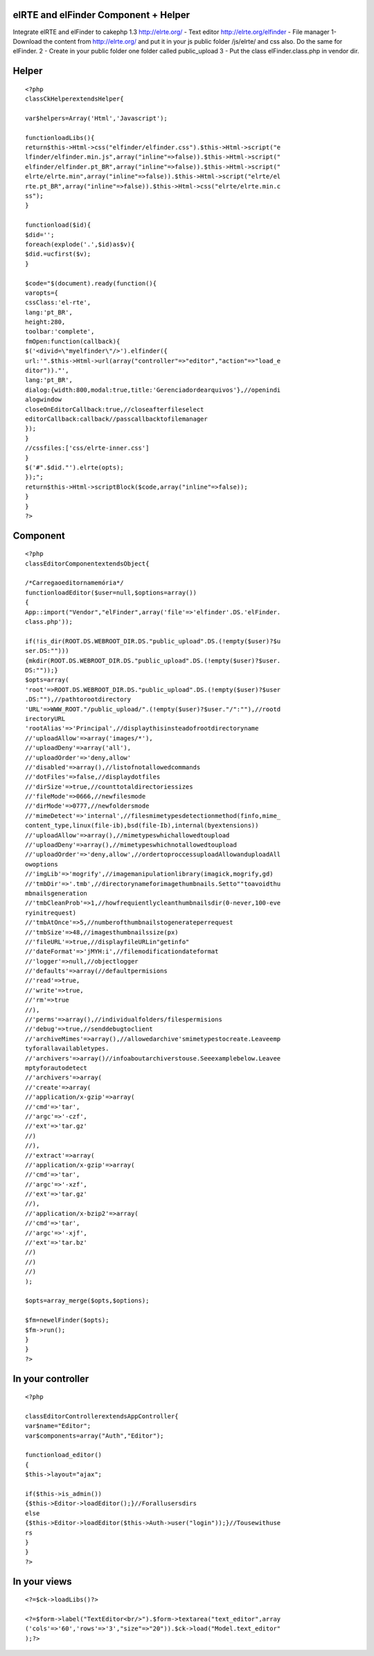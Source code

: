 elRTE and elFinder Component + Helper
=====================================

Integrate elRTE and elFinder to cakephp 1.3 http://elrte.org/ - Text
editor http://elrte.org/elfinder - File manager
1- Download the content from http://elrte.org/ and put it in your js
public folder /js/elrte/ and css also. Do the same for elFinder. 2 -
Create in your public folder one folder called public_upload 3 - Put
the class elFinder.class.php in vendor dir.

Helper
======

::

    <?php
    classCkHelperextendsHelper{

    var$helpers=Array('Html','Javascript');

    functionloadLibs(){
    return$this->Html->css("elfinder/elfinder.css").$this->Html->script("e
    lfinder/elfinder.min.js",array("inline"=>false)).$this->Html->script("
    elfinder/elfinder.pt_BR",array("inline"=>false)).$this->Html->script("
    elrte/elrte.min",array("inline"=>false)).$this->Html->script("elrte/el
    rte.pt_BR",array("inline"=>false)).$this->Html->css("elrte/elrte.min.c
    ss");
    }

    functionload($id){
    $did='';
    foreach(explode('.',$id)as$v){
    $did.=ucfirst($v);
    }

    $code="$(document).ready(function(){
    varopts={
    cssClass:'el-rte',
    lang:'pt_BR',
    height:280,
    toolbar:'complete',
    fmOpen:function(callback){
    $('<divid=\"myelfinder\"/>').elfinder({
    url:'".$this->Html->url(array("controller"=>"editor","action"=>"load_e
    ditor"))."',
    lang:'pt_BR',
    dialog:{width:800,modal:true,title:'Gerenciadordearquivos'},//openindi
    alogwindow
    closeOnEditorCallback:true,//closeafterfileselect
    editorCallback:callback//passcallbacktofilemanager
    });
    }
    //cssfiles:['css/elrte-inner.css']
    }
    $('#".$did."').elrte(opts);
    });";
    return$this->Html->scriptBlock($code,array("inline"=>false));
    }
    }
    ?>


Component
=========

::

    <?php
    classEditorComponentextendsObject{

    /*Carregaoeditornamemória*/
    functionloadEditor($user=null,$options=array())
    {
    App::import("Vendor","elFinder",array('file'=>'elfinder'.DS.'elFinder.
    class.php'));

    if(!is_dir(ROOT.DS.WEBROOT_DIR.DS."public_upload".DS.(!empty($user)?$u
    ser.DS:"")))
    {mkdir(ROOT.DS.WEBROOT_DIR.DS."public_upload".DS.(!empty($user)?$user.
    DS:""));}
    $opts=array(
    'root'=>ROOT.DS.WEBROOT_DIR.DS."public_upload".DS.(!empty($user)?$user
    .DS:""),//pathtorootdirectory
    'URL'=>WWW_ROOT."/public_upload/".(!empty($user)?$user."/":""),//rootd
    irectoryURL
    'rootAlias'=>'Principal',//displaythisinsteadofrootdirectoryname
    //'uploadAllow'=>array('images/*'),
    //'uploadDeny'=>array('all'),
    //'uploadOrder'=>'deny,allow'
    //'disabled'=>array(),//listofnotallowedcommands
    //'dotFiles'=>false,//displaydotfiles
    //'dirSize'=>true,//counttotaldirectoriessizes
    //'fileMode'=>0666,//newfilesmode
    //'dirMode'=>0777,//newfoldersmode
    //'mimeDetect'=>'internal',//filesmimetypesdetectionmethod(finfo,mime_
    content_type,linux(file-ib),bsd(file-Ib),internal(byextensions))
    //'uploadAllow'=>array(),//mimetypeswhichallowedtoupload
    //'uploadDeny'=>array(),//mimetypeswhichnotallowedtoupload
    //'uploadOrder'=>'deny,allow',//ordertoproccessuploadAllowanduploadAll
    owoptions
    //'imgLib'=>'mogrify',//imagemanipulationlibrary(imagick,mogrify,gd)
    //'tmbDir'=>'.tmb',//directorynameforimagethumbnails.Setto""toavoidthu
    mbnailsgeneration
    //'tmbCleanProb'=>1,//howfrequientlycleanthumbnailsdir(0-never,100-eve
    ryinitrequest)
    //'tmbAtOnce'=>5,//numberofthumbnailstogenerateperrequest
    //'tmbSize'=>48,//imagesthumbnailssize(px)
    //'fileURL'=>true,//displayfileURLin"getinfo"
    //'dateFormat'=>'jMYH:i',//filemodificationdateformat
    //'logger'=>null,//objectlogger
    //'defaults'=>array(//defaultpermisions
    //'read'=>true,
    //'write'=>true,
    //'rm'=>true
    //),
    //'perms'=>array(),//individualfolders/filespermisions
    //'debug'=>true,//senddebugtoclient
    //'archiveMimes'=>array(),//allowedarchive'smimetypestocreate.Leaveemp
    tyforallavailabletypes.
    //'archivers'=>array()//infoaboutarchiverstouse.Seeexamplebelow.Leavee
    mptyforautodetect
    //'archivers'=>array(
    //'create'=>array(
    //'application/x-gzip'=>array(
    //'cmd'=>'tar',
    //'argc'=>'-czf',
    //'ext'=>'tar.gz'
    //)
    //),
    //'extract'=>array(
    //'application/x-gzip'=>array(
    //'cmd'=>'tar',
    //'argc'=>'-xzf',
    //'ext'=>'tar.gz'
    //),
    //'application/x-bzip2'=>array(
    //'cmd'=>'tar',
    //'argc'=>'-xjf',
    //'ext'=>'tar.bz'
    //)
    //)
    //)
    );

    $opts=array_merge($opts,$options);

    $fm=newelFinder($opts);
    $fm->run();
    }
    }
    ?>


In your controller
==================

::

    <?php

    classEditorControllerextendsAppController{
    var$name="Editor";
    var$components=array("Auth","Editor");

    functionload_editor()
    {
    $this->layout="ajax";

    if($this->is_admin())
    {$this->Editor->loadEditor();}//Forallusersdirs
    else
    {$this->Editor->loadEditor($this->Auth->user("login"));}//Tousewithuse
    rs
    }
    }
    ?>


In your views
=============

::

    <?=$ck->loadLibs()?>

    <?=$form->label("TextEditor<br/>").$form->textarea("text_editor",array
    ('cols'=>'60','rows'=>'3',"size"=>"20")).$ck->load("Model.text_editor"
    );?>



.. author:: eliasfa
.. categories:: articles, components
.. tags:: cakephp elRTE elFinder compone,Components

